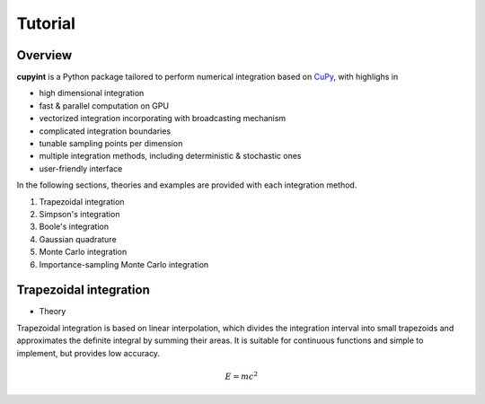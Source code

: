 Tutorial
=====

Overview
--------
**cupyint** is a Python package tailored to perform numerical integration based on `CuPy <https://cupy.dev/>`_, with highlighs in

* high dimensional integration  
* fast & parallel computation on GPU  
* vectorized integration incorporating with broadcasting mechanism  
* complicated integration boundaries  
* tunable sampling points per dimension  
* multiple integration methods, including deterministic & stochastic ones  
* user-friendly interface  

In the following sections, theories and examples are provided with each integration method.

1. Trapezoidal integration  
2. Simpson's integration  
3. Boole's integration  
4. Gaussian quadrature  
5. Monte Carlo integration  
6. Importance-sampling Monte Carlo integration  

Trapezoidal integration
--------

* Theory  
Trapezoidal integration is based on linear interpolation, which divides the integration interval into small trapezoids and approximates the definite integral by summing their areas. It is suitable for continuous functions and simple to implement, but provides low accuracy.

.. math::

   E = mc^2


